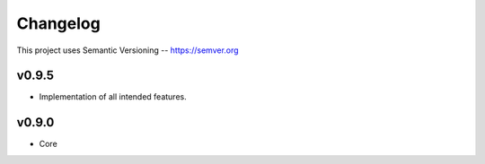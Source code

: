 ============
Changelog
============

This project uses Semantic Versioning -- https://semver.org


v0.9.5
-------

- Implementation of all intended features.

v0.9.0
-------

- Core

